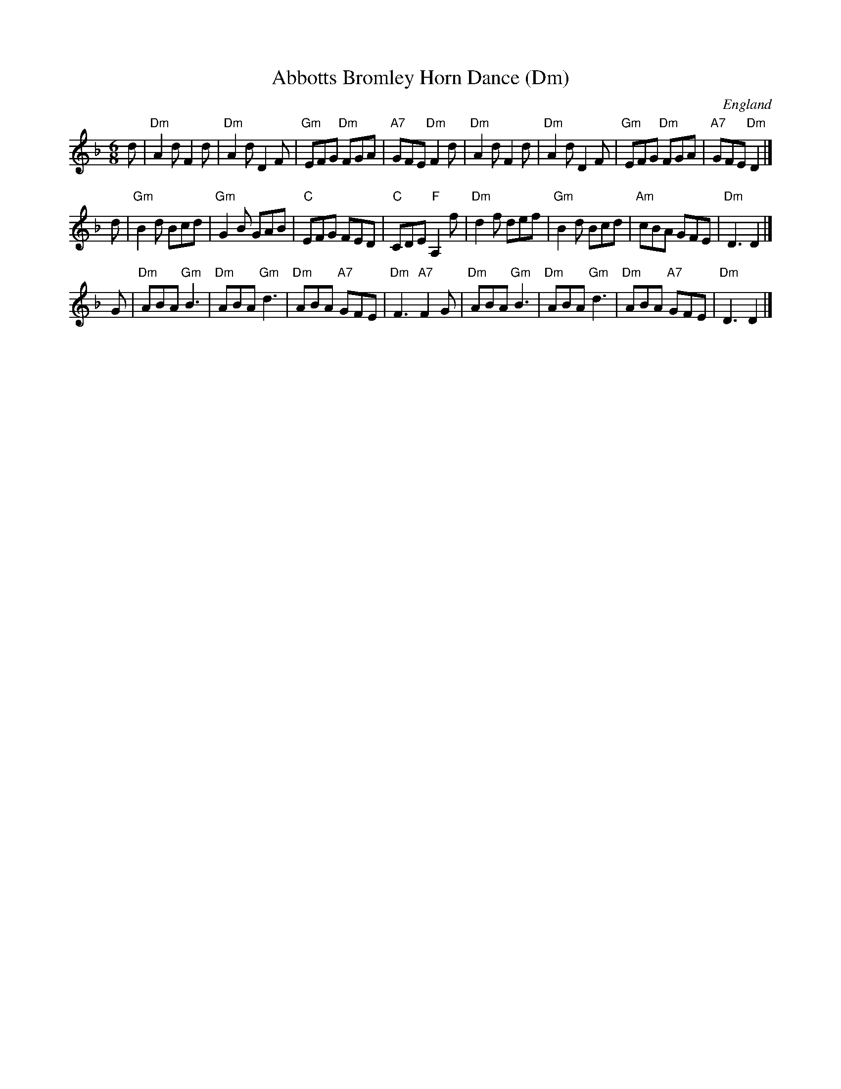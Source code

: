 X:1
T:Abbotts Bromley Horn Dance (Dm)
O:England
S:EFDSS
F:http://www.pghardy.net/concertina/tunebooks/pgh_session_tunebook.abc 2010-3-14
M:6/8
K:Dm
d \
| "Dm"A2d F2d | "Dm"A2d D2F | "Gm"EFG "Dm"FGA | "A7"GFE "Dm"F2d \
| "Dm"A2d F2d | "Dm"A2d D2F | "Gm"EFG "Dm"FGA | "A7"GFE "Dm"D2 |]
d \
| "Gm"B2d Bcd | "Gm"G2B GAB |  "C"EFG FED | "C"CDE "F"A,2f \
| "Dm"d2f def | "Gm"B2d Bcd | "Am"cBA GFE | "Dm"D3  D2 |]
G \
| "Dm"ABA "Gm"B3 | "Dm"ABA "Gm"d3 | "Dm"ABA "A7"GFE | "Dm"F3 "A7"F2G \
| "Dm"ABA "Gm"B3 | "Dm"ABA "Gm"d3 | "Dm"ABA "A7"GFE | "Dm"D3 D2 |]
